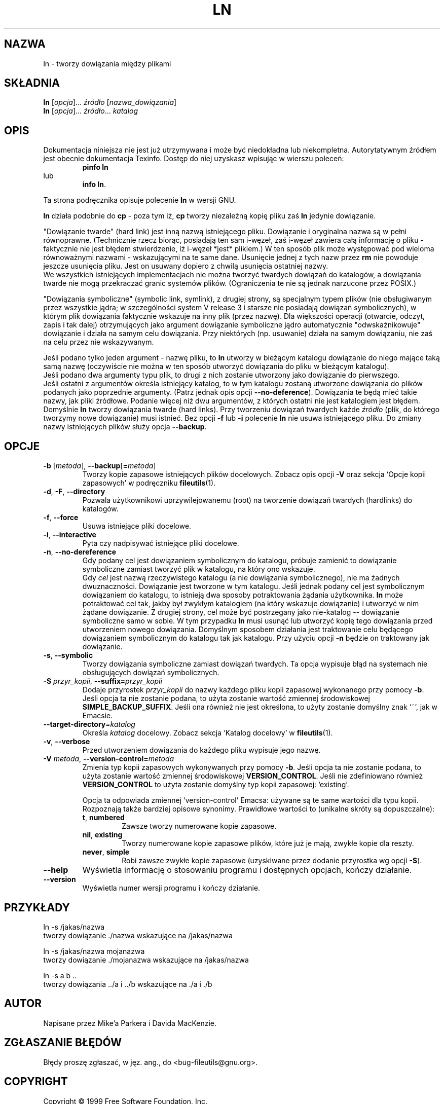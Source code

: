 .\" {PTM/PB/0.1/28-09-1998/"utwórz linki między plikami"}
.\" Translation (c) 1998 Przemek Borys <pborys@p-soft.silesia.linux.org.pl>
.\" poszerzenie i aktualizacja do GNU fileutils 4.01 PTM/WK/2000-I
.ig
Transl.note: based on GNU man page ln.1 and fileutils.info

Copyright 1994, 95, 96, 1999 Free Software Foundation, Inc.

Permission is granted to make and distribute verbatim copies of this
manual provided the copyright notice and this permission notice are
preserved on all copies.

Permission is granted to copy and distribute modified versions of
this manual under the conditions for verbatim copying, provided that
the entire resulting derived work is distributed under the terms of a
permission notice identical to this one.

Permission is granted to copy and distribute translations of this
manual into another language, under the above conditions for modified
versions, except that this permission notice may be stated in a
translation approved by the Foundation.
..
.TH LN "1" FSF "grudzień 1999" "Narzędzia plikowe GNU 4.0l"
.SH NAZWA
ln \- tworzy dowiązania między plikami
.SH SKŁADNIA
.B ln
.RI [ opcja ]...
.IR źródło " [" nazwa_dowiązania ]
.br
.B ln
.RI [ opcja ]...
.IR źródło ... " katalog"
.SH OPIS
Dokumentacja niniejsza nie jest już utrzymywana i może być niedokładna
lub niekompletna.  Autorytatywnym źródłem jest obecnie dokumentacja
Texinfo.  Dostęp do niej uzyskasz wpisując w wierszu poleceń:
.RS
.B pinfo ln
.RE
lub
.RS
.BR "info ln" .
.RE
.PP
Ta strona podręcznika opisuje polecenie \fBln\fP w wersji GNU.
.PP
\fBln\fP działa podobnie do \fBcp\fP - poza tym iż, \fBcp\fP tworzy
niezależną kopię pliku zaś \fBln\fP jedynie dowiązanie.
.PP
"Dowiązanie twarde" (hard link) jest inną nazwą istniejącego pliku. Dowiązanie
i oryginalna nazwa są w pełni równoprawne. (Technicznie rzecz biorąc, posiadają
ten sam i-węzeł, zaś i-węzeł zawiera całą informację o pliku - faktycznie nie
jest błędem stwierdzenie, iż i-węzeł *jest* plikiem.)
W ten sposób plik może występować pod wieloma równoważnymi nazwami -
wskazującymi na te same dane. Usunięcie jednej z tych nazw przez \fBrm\fR nie
powoduje jeszcze usunięcia pliku. Jest on usuwany dopiero z chwilą usunięcia
ostatniej nazwy.
.br
We wszystkich istniejących implementacjach nie można tworzyć twardych dowiązań
do katalogów, a dowiązania twarde nie mogą przekraczać granic systemów plików.
(Ograniczenia te nie są jednak narzucone przez POSIX.)
.PP
"Dowiązania symboliczne" (symbolic link, symlink), z drugiej strony, są
specjalnym typem plików (nie obsługiwanym przez wszystkie jądra;
w szczególności system V release 3 i starsze nie posiadają dowiązań
symbolicznych), w którym plik dowiązania faktycznie wskazuje na inny plik
(przez nazwę). Dla większości operacji (otwarcie, odczyt, zapis i tak dalej)
otrzymujących jako argument dowiązanie symboliczne jądro automatycznie
"odwskaźnikowuje" dowiązanie i działa na samym celu dowiązania. Przy
niektórych (np. usuwanie) działa na samym dowiązaniu, nie zaś na celu przez
nie wskazywanym.
.PP
Jeśli podano tylko jeden argument - nazwę pliku, to \fBln\fP utworzy
w bieżącym katalogu dowiązanie do niego mające taką samą nazwę
(oczywiście nie można w ten sposób utworzyć dowiązania do pliku
w bieżącym katalogu).
.br
Jeśli podano dwa argumenty typu plik, to drugi z nich zostanie
utworzony jako dowiązanie do pierwszego.
.br
Jeśli ostatni z argumentów określa istniejący katalog, to w tym katalogu
zostaną utworzone dowiązania do plików podanych jako poprzednie argumenty.
(Patrz jednak opis opcji \fB--no-deference\fR). Dowiązania te będą mieć
takie nazwy, jak pliki źródłowe.
Podanie więcej niż dwu argumentów, z których ostatni nie jest katalogiem
jest błędem.
.br
Domyślnie \fBln\fP tworzy dowiązania twarde (hard links). Przy tworzeniu
dowiązań twardych każde \fIźródło\fP (plik, do którego tworzymy nowe
dowiązanie) musi istnieć.
Bez opcji \fB-f\fP lub \fB-i\fP polecenie \fBln\fR nie usuwa istniejącego
pliku.  Do zmiany nazwy istniejących plików służy opcja \fB--backup\fP.
.SH OPCJE
.TP
.BR \-b " [\fImetoda\fR], " \-\-backup [ = \fImetoda\fR]
Tworzy kopie zapasowe istniejących plików docelowych. Zobacz
opis opcji \fB-V\fP oraz sekcja `Opcje kopii zapasowych' w podręczniku
\fBfileutils\fP(1).
.TP
.BR \-d ", " \-F ", " \-\-directory
Pozwala użytkownikowi uprzywilejowanemu (root) na tworzenie dowiązań
twardych (hardlinks) do katalogów.
.TP
.BR \-f ", " \-\-force
Usuwa istniejące pliki docelowe.
.TP
.BR \-i ", " \-\-interactive
Pyta czy nadpisywać istniejące pliki docelowe.
.TP
.BR \-n ", " \-\-no-dereference
Gdy podany cel jest dowiązaniem symbolicznym do katalogu,
próbuje zamienić to dowiązanie symboliczne zamiast tworzyć
plik w katalogu, na który ono wskazuje.
.br
Gdy \fIcel\fR jest nazwą rzeczywistego katalogu (a nie
dowiązania symbolicznego), nie ma żadnych dwuznaczności. Dowiązanie jest
tworzone w tym katalogu. Jeśli jednak podany cel jest symbolicznym
dowiązaniem do katalogu, to istnieją dwa sposoby potraktowania żądania
użytkownika. \fBln\fR może potraktować cel tak, jakby był zwykłym katalogiem
(na który wskazuje dowiązanie) i utworzyć w nim żądane dowiązanie. Z drugiej
strony, cel może być postrzegany jako nie-katalog -- dowiązanie
symboliczne samo w sobie.
W tym przypadku \fBln\fR musi usunąć lub utworzyć kopię tego dowiązania
przed utworzeniem nowego dowiązania. Domyślnym sposobem działania jest
traktowanie celu będącego dowiązaniem symbolicznym do katalogu tak jak
katalogu. Przy użyciu opcji \fB-n\fR będzie on traktowany jak dowiązanie.
.TP
.BR \-s ", " \-\-symbolic
Tworzy dowiązania symboliczne zamiast dowiązań twardych.
Ta opcja wypisuje błąd na systemach nie obsługujących dowiązań symbolicznych.
.TP
.BI \-S " przyr_kopii\fR, " \-\-suffix= przyr_kopii
Dodaje przyrostek \fIprzyr_kopii\fP do nazwy każdego pliku kopii zapasowej
wykonanego przy pomocy \fB\-b\fP. Jeśli opcja ta nie zostanie podana, to użyta
zostanie wartość zmiennej środowiskowej \fBSIMPLE_BACKUP_SUFFIX\fP. Jeśli
ona również nie jest określona, to użyty zostanie domyślny znak `~',
jak w Emacsie.
.TP
.BI \-\-target\-directory =katalog
Określa \fIkatalog\fP docelowy. Zobacz sekcja `Katalog docelowy'
w \fBfileutils\fP(1).
.TP
.BR \-v ", " \-\-verbose
Przed utworzeniem dowiązania do każdego pliku wypisuje jego nazwę.
.TP
.BI \-V " metoda\fR, " -\-version-control= metoda
Zmienia typ kopii zapasowych wykonywanych przy pomocy \fB\-b\fP. Jeśli opcja
ta nie zostanie podana, to użyta zostanie wartość zmiennej środowiskowej
\fBVERSION_CONTROL\fP. Jeśli nie zdefiniowano również \fBVERSION_CONTROL\fP
to użyta zostanie domyślny typ kopii zapasowej: `existing'.

Opcja ta odpowiada zmiennej `version-control' Emacsa: używane są te same
wartości dla typu kopii. Rozpoznają także bardziej opisowe synonimy.
Prawidłowe wartości to (unikalne skróty są dopuszczalne):
.RS
.TP
.BR t ", " numbered
Zawsze tworzy numerowane kopie zapasowe.
.TP
.BR nil ", " existing
Tworzy numerowane kopie zapasowe plików, które już je mają, zwykłe kopie dla
reszty.
.TP
.BR never ", " simple
Robi zawsze zwykłe kopie zapasowe (uzyskiwane przez dodanie przyrostka
wg opcji \fB-S\fP).
.RE
.TP
.BR \-\-help
Wyświetla informację o stosowaniu programu i dostępnych opcjach,
kończy działanie.
.TP
.BR \-\-version
Wyświetla numer wersji programu i kończy działanie.
.PP
.SH PRZYKŁADY
.PP
    ln -s /jakas/nazwa
.br
tworzy dowiązanie ./nazwa wskazujące na /jakas/nazwa
.PP
    ln -s /jakas/nazwa mojanazwa
.br
tworzy dowiązanie ./mojanazwa wskazujące na /jakas/nazwa
.PP
    ln -s a b ..
.br
tworzy dowiązania ../a i ../b wskazujące na ./a i ./b
.fi
.SH AUTOR
Napisane przez Mike'a Parkera i Davida MacKenzie.
.SH "ZGŁASZANIE BŁĘDÓW"
Błędy proszę zgłaszać, w jęz. ang., do <bug-fileutils@gnu.org>.
.SH COPYRIGHT
Copyright \(co 1999 Free Software Foundation, Inc.
.br
This is free software; see the source for copying conditions.  There is NO
warranty; not even for MERCHANTABILITY or FITNESS FOR A PARTICULAR PURPOSE.
.SH ZOBACZ TAKŻE
.BR cp (1),
.BR mv (1),
.BR rm (1),
.BR fileutils (1).
.SH OD TŁUMACZA
Zaktualizowano i poszerzono wg dokumentacji Texinfo dla narzędzi plikowych
GNU wersji 4.01.

